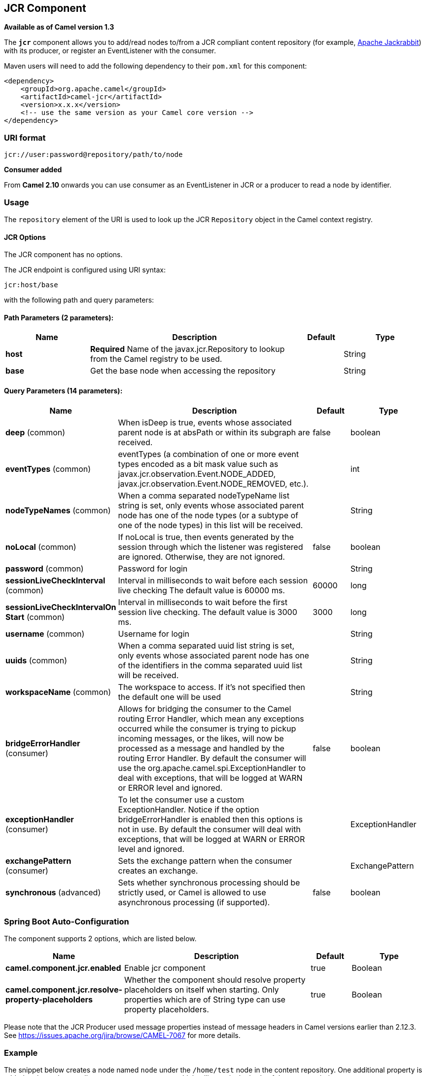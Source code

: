 [[jcr-component]]
== JCR Component

*Available as of Camel version 1.3*

The *`jcr`* component allows you to add/read nodes to/from a JCR
compliant content repository (for example,
http://jackrabbit.apache.org/[Apache Jackrabbit]) with its producer, or
register an EventListener with the consumer.

Maven users will need to add the following dependency to their `pom.xml`
for this component:

[source,java]
------------------------------------------------------------
<dependency>
    <groupId>org.apache.camel</groupId>
    <artifactId>camel-jcr</artifactId>
    <version>x.x.x</version>
    <!-- use the same version as your Camel core version -->
</dependency>
------------------------------------------------------------

### URI format

[source,java]
-------------------------------------------
jcr://user:password@repository/path/to/node
-------------------------------------------

*Consumer added*

From *Camel 2.10* onwards you can use consumer as an EventListener in
JCR or a producer to read a node by identifier.

### Usage

The `repository` element of the URI is used to look up the JCR
`Repository` object in the Camel context registry.

#### JCR Options


// component options: START
The JCR component has no options.
// component options: END




// endpoint options: START
The JCR endpoint is configured using URI syntax:

----
jcr:host/base
----

with the following path and query parameters:

==== Path Parameters (2 parameters):


[width="100%",cols="2,5,^1,2",options="header"]
|===
| Name | Description | Default | Type
| *host* | *Required* Name of the javax.jcr.Repository to lookup from the Camel registry to be used. |  | String
| *base* | Get the base node when accessing the repository |  | String
|===


==== Query Parameters (14 parameters):


[width="100%",cols="2,5,^1,2",options="header"]
|===
| Name | Description | Default | Type
| *deep* (common) | When isDeep is true, events whose associated parent node is at absPath or within its subgraph are received. | false | boolean
| *eventTypes* (common) | eventTypes (a combination of one or more event types encoded as a bit mask value such as javax.jcr.observation.Event.NODE_ADDED, javax.jcr.observation.Event.NODE_REMOVED, etc.). |  | int
| *nodeTypeNames* (common) | When a comma separated nodeTypeName list string is set, only events whose associated parent node has one of the node types (or a subtype of one of the node types) in this list will be received. |  | String
| *noLocal* (common) | If noLocal is true, then events generated by the session through which the listener was registered are ignored. Otherwise, they are not ignored. | false | boolean
| *password* (common) | Password for login |  | String
| *sessionLiveCheckInterval* (common) | Interval in milliseconds to wait before each session live checking The default value is 60000 ms. | 60000 | long
| *sessionLiveCheckIntervalOn Start* (common) | Interval in milliseconds to wait before the first session live checking. The default value is 3000 ms. | 3000 | long
| *username* (common) | Username for login |  | String
| *uuids* (common) | When a comma separated uuid list string is set, only events whose associated parent node has one of the identifiers in the comma separated uuid list will be received. |  | String
| *workspaceName* (common) | The workspace to access. If it's not specified then the default one will be used |  | String
| *bridgeErrorHandler* (consumer) | Allows for bridging the consumer to the Camel routing Error Handler, which mean any exceptions occurred while the consumer is trying to pickup incoming messages, or the likes, will now be processed as a message and handled by the routing Error Handler. By default the consumer will use the org.apache.camel.spi.ExceptionHandler to deal with exceptions, that will be logged at WARN or ERROR level and ignored. | false | boolean
| *exceptionHandler* (consumer) | To let the consumer use a custom ExceptionHandler. Notice if the option bridgeErrorHandler is enabled then this options is not in use. By default the consumer will deal with exceptions, that will be logged at WARN or ERROR level and ignored. |  | ExceptionHandler
| *exchangePattern* (consumer) | Sets the exchange pattern when the consumer creates an exchange. |  | ExchangePattern
| *synchronous* (advanced) | Sets whether synchronous processing should be strictly used, or Camel is allowed to use asynchronous processing (if supported). | false | boolean
|===
// endpoint options: END
// spring-boot-auto-configure options: START
=== Spring Boot Auto-Configuration


The component supports 2 options, which are listed below.



[width="100%",cols="2,5,^1,2",options="header"]
|===
| Name | Description | Default | Type
| *camel.component.jcr.enabled* | Enable jcr component | true | Boolean
| *camel.component.jcr.resolve-property-placeholders* | Whether the component should resolve property placeholders on itself when
 starting. Only properties which are of String type can use property
 placeholders. | true | Boolean
|===
// spring-boot-auto-configure options: END





Please note that the JCR Producer used message properties instead of
message headers in Camel versions earlier than 2.12.3. See
https://issues.apache.org/jira/browse/CAMEL-7067[https://issues.apache.org/jira/browse/CAMEL-7067]
for more details.

### Example

The snippet below creates a node named `node` under the `/home/test`
node in the content repository. One additional property is added to the
node as well: `my.contents.property` which will contain the body of the
message being sent.

[source,java]
------------------------------------------------------------------------
from("direct:a").setHeader(JcrConstants.JCR_NODE_NAME, constant("node"))
    .setHeader("my.contents.property", body())
    .to("jcr://user:pass@repository/home/test");
------------------------------------------------------------------------

 

The following code will register an EventListener under the path
import-application/inbox for Event.NODE_ADDED and Event.NODE_REMOVED
events (event types 1 and 2, both masked as 3) and listening deep for
all the children.

[source,xml]
---------------------------------------------------------------------------------------------
<route>
    <from uri="jcr://user:pass@repository/import-application/inbox?eventTypes=3&deep=true" />
    <to uri="direct:execute-import-application" />
</route>
---------------------------------------------------------------------------------------------

### See Also

* Configuring Camel
* Component
* Endpoint
* Getting Started
